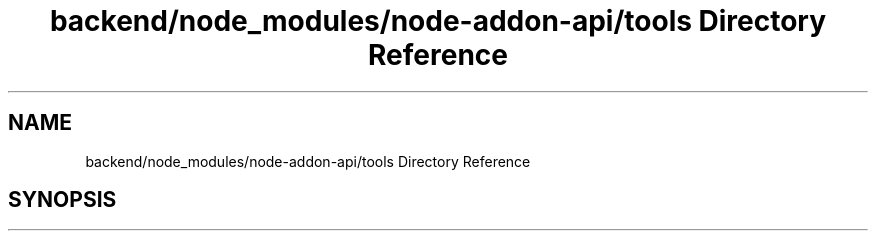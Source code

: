 .TH "backend/node_modules/node-addon-api/tools Directory Reference" 3 "My Project" \" -*- nroff -*-
.ad l
.nh
.SH NAME
backend/node_modules/node-addon-api/tools Directory Reference
.SH SYNOPSIS
.br
.PP

